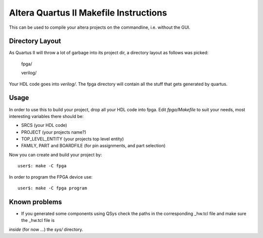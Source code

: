 ========================================
 Altera Quartus II Makefile Instructions
========================================

This can be used to compile your altera projects on the commandline,
i.e. without the GUI.

Directory Layout
~~~~~~~~~~~~~~~~~

As Quartus II will throw a lot of garbage into its project dir,
a directory layout as follows was picked:
  
  fpga/

  verilog/

Your HDL code goes into *verilog/*.
The fpga directory will contain all the stuff that gets generated by quartus.

Usage
~~~~~~

In order to use this to build your project, drop all your HDL code into fpga.
Edit *fpga/Makefile* to suit your needs, most interesting variables there
should be:

* SRCS (your HDL code)
* PROJECT (your projects name?)
* TOP_LEVEL_ENTITY (your projects top level entity)
* FAMILY, PART and BOARDFILE (for pin assignments, and part selection)

Now you can create and build your project by::

  user$: make -C fpga
 
In order to program the FPGA device use::

  user$: make -C fpga program

Known problems
~~~~~~~~~~~~~~~

* If you generated some components using QSys check the paths in the corresponding _hw.tcl file and make sure the _hw.tcl file is 
*inside* (for now ...) the *sys/* directory.
